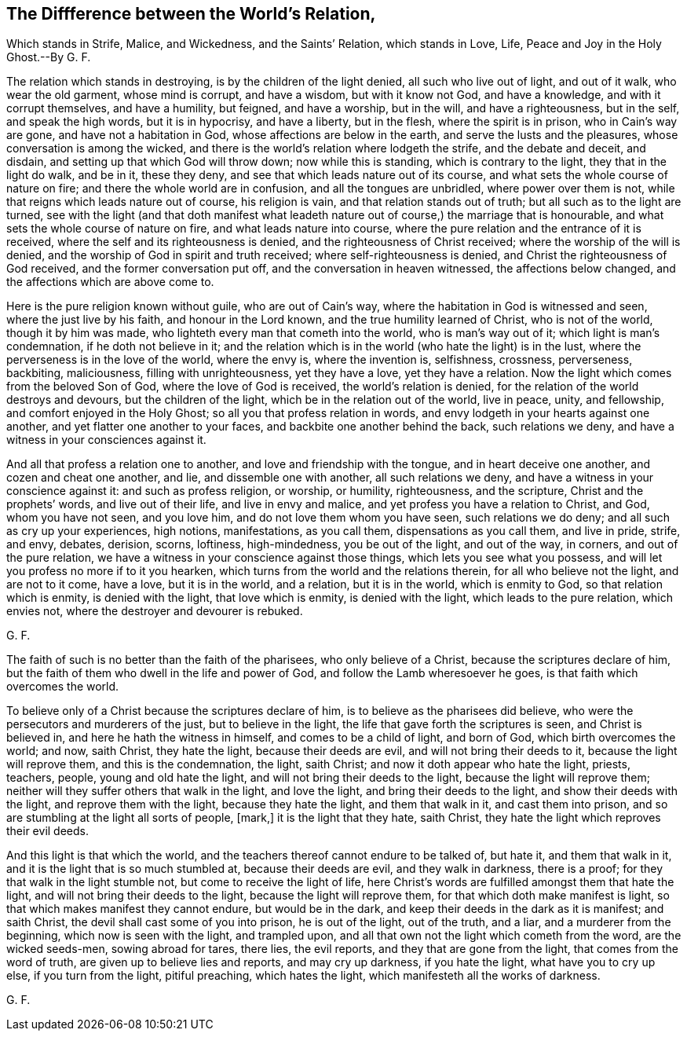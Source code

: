 == The Diffference between the World`'s Relation, 

Which stands in Strife, Malice, and Wickedness, and the Saints`' Relation,
which stands in Love, Life, Peace and Joy in the Holy Ghost.--By G. F.

The relation which stands in destroying, is by the children of the light denied,
all such who live out of light, and out of it walk, who wear the old garment,
whose mind is corrupt, and have a wisdom, but with it know not God, and have a knowledge,
and with it corrupt themselves, and have a humility, but feigned, and have a worship,
but in the will, and have a righteousness, but in the self, and speak the high words,
but it is in hypocrisy, and have a liberty, but in the flesh,
where the spirit is in prison, who in Cain`'s way are gone,
and have not a habitation in God, whose affections are below in the earth,
and serve the lusts and the pleasures, whose conversation is among the wicked,
and there is the world`'s relation where lodgeth the strife, and the debate and deceit,
and disdain, and setting up that which God will throw down; now while this is standing,
which is contrary to the light, they that in the light do walk, and be in it,
these they deny, and see that which leads nature out of its course,
and what sets the whole course of nature on fire;
and there the whole world are in confusion, and all the tongues are unbridled,
where power over them is not, while that reigns which leads nature out of course,
his religion is vain, and that relation stands out of truth;
but all such as to the light are turned,
see with the light (and that doth manifest what leadeth
nature out of course,) the marriage that is honourable,
and what sets the whole course of nature on fire, and what leads nature into course,
where the pure relation and the entrance of it is received,
where the self and its righteousness is denied, and the righteousness of Christ received;
where the worship of the will is denied,
and the worship of God in spirit and truth received; where self-righteousness is denied,
and Christ the righteousness of God received, and the former conversation put off,
and the conversation in heaven witnessed, the affections below changed,
and the affections which are above come to.

Here is the pure religion known without guile, who are out of Cain`'s way,
where the habitation in God is witnessed and seen, where the just live by his faith,
and honour in the Lord known, and the true humility learned of Christ,
who is not of the world, though it by him was made,
who lighteth every man that cometh into the world, who is man`'s way out of it;
which light is man`'s condemnation, if he doth not believe in it;
and the relation which is in the world (who hate the light) is in the lust,
where the perverseness is in the love of the world, where the envy is,
where the invention is, selfishness, crossness, perverseness, backbiting, maliciousness,
filling with unrighteousness, yet they have a love, yet they have a relation.
Now the light which comes from the beloved Son of God, where the love of God is received,
the world`'s relation is denied, for the relation of the world destroys and devours,
but the children of the light, which be in the relation out of the world, live in peace,
unity, and fellowship, and comfort enjoyed in the Holy Ghost;
so all you that profess relation in words,
and envy lodgeth in your hearts against one another,
and yet flatter one another to your faces, and backbite one another behind the back,
such relations we deny, and have a witness in your consciences against it.

And all that profess a relation one to another, and love and friendship with the tongue,
and in heart deceive one another, and cozen and cheat one another, and lie,
and dissemble one with another, all such relations we deny,
and have a witness in your conscience against it: and such as profess religion,
or worship, or humility, righteousness, and the scripture,
Christ and the prophets`' words, and live out of their life, and live in envy and malice,
and yet profess you have a relation to Christ, and God, whom you have not seen,
and you love him, and do not love them whom you have seen, such relations we do deny;
and all such as cry up your experiences, high notions, manifestations, as you call them,
dispensations as you call them, and live in pride, strife, and envy, debates, derision,
scorns, loftiness, high-mindedness, you be out of the light, and out of the way,
in corners, and out of the pure relation,
we have a witness in your conscience against those things,
which lets you see what you possess,
and will let you profess no more if to it you hearken,
which turns from the world and the relations therein, for all who believe not the light,
and are not to it come, have a love, but it is in the world, and a relation,
but it is in the world, which is enmity to God, so that relation which is enmity,
is denied with the light, that love which is enmity, is denied with the light,
which leads to the pure relation, which envies not,
where the destroyer and devourer is rebuked. 

G+++.+++ F.

The faith of such is no better than the faith of the pharisees,
who only believe of a Christ, because the scriptures declare of him,
but the faith of them who dwell in the life and power of God,
and follow the Lamb wheresoever he goes, is that faith which overcomes the world.

To believe only of a Christ because the scriptures declare of him,
is to believe as the pharisees did believe,
who were the persecutors and murderers of the just, but to believe in the light,
the life that gave forth the scriptures is seen, and Christ is believed in,
and here he hath the witness in himself, and comes to be a child of light,
and born of God, which birth overcomes the world; and now, saith Christ,
they hate the light, because their deeds are evil, and will not bring their deeds to it,
because the light will reprove them, and this is the condemnation, the light,
saith Christ; and now it doth appear who hate the light, priests, teachers, people,
young and old hate the light, and will not bring their deeds to the light,
because the light will reprove them;
neither will they suffer others that walk in the light, and love the light,
and bring their deeds to the light, and show their deeds with the light,
and reprove them with the light, because they hate the light, and them that walk in it,
and cast them into prison, and so are stumbling at the light all sorts of people, +++[+++mark,]
it is the light that they hate, saith Christ,
they hate the light which reproves their evil deeds.

And this light is that which the world,
and the teachers thereof cannot endure to be talked of, but hate it,
and them that walk in it, and it is the light that is so much stumbled at,
because their deeds are evil, and they walk in darkness, there is a proof;
for they that walk in the light stumble not, but come to receive the light of life,
here Christ`'s words are fulfilled amongst them that hate the light,
and will not bring their deeds to the light, because the light will reprove them,
for that which doth make manifest is light,
so that which makes manifest they cannot endure, but would be in the dark,
and keep their deeds in the dark as it is manifest; and saith Christ,
the devil shall cast some of you into prison, he is out of the light, out of the truth,
and a liar, and a murderer from the beginning, which now is seen with the light,
and trampled upon, and all that own not the light which cometh from the word,
are the wicked seeds-men, sowing abroad for tares, there lies, the evil reports,
and they that are gone from the light, that comes from the word of truth,
are given up to believe lies and reports, and may cry up darkness, if you hate the light,
what have you to cry up else, if you turn from the light, pitiful preaching,
which hates the light, which manifesteth all the works of darkness. 

G+++.+++ F.

